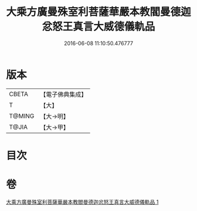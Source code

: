 #+TITLE: 大乘方廣曼殊室利菩薩華嚴本教閻曼德迦忿怒王真言大威德儀軌品 
#+DATE: 2016-06-08 11:10:50.476777

* 版本
 |     CBETA|【電子佛典集成】|
 |         T|【大】     |
 |    T@MING|【大→明】   |
 |     T@JIA|【大→甲】   |

* 目次

* 卷
[[file:KR6j0442_001.txt][大乘方廣曼殊室利菩薩華嚴本教閻曼德迦忿怒王真言大威德儀軌品 1]]

